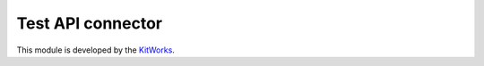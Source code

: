 Test API connector
=====================

This module is developed by the `KitWorks <https://kitworks.systems/>`__.
